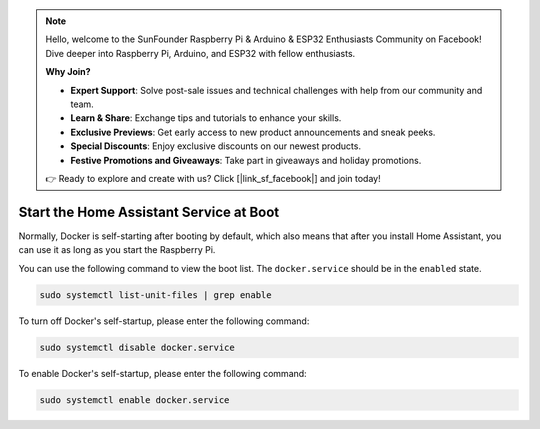 .. note::

    Hello, welcome to the SunFounder Raspberry Pi & Arduino & ESP32 Enthusiasts Community on Facebook! Dive deeper into Raspberry Pi, Arduino, and ESP32 with fellow enthusiasts.

    **Why Join?**

    - **Expert Support**: Solve post-sale issues and technical challenges with help from our community and team.
    - **Learn & Share**: Exchange tips and tutorials to enhance your skills.
    - **Exclusive Previews**: Get early access to new product announcements and sneak peeks.
    - **Special Discounts**: Enjoy exclusive discounts on our newest products.
    - **Festive Promotions and Giveaways**: Take part in giveaways and holiday promotions.

    👉 Ready to explore and create with us? Click [|link_sf_facebook|] and join today!

Start the Home Assistant Service at Boot
==================================================

Normally, Docker is self-starting after booting by default, which also means that after you install Home Assistant, you can use it as long as you start the Raspberry Pi.

You can use the following command to view the boot list. The ``docker.service`` should be in the ``enabled`` state.

.. raw:: html

    <run></run>

.. code-block::

    sudo systemctl list-unit-files | grep enable


To turn off Docker's self-startup, please enter the following command:

.. raw:: html

    <run></run>

.. code-block::

    sudo systemctl disable docker.service


To enable Docker's self-startup, please enter the following command:

.. raw:: html

    <run></run>

.. code-block::

    sudo systemctl enable docker.service